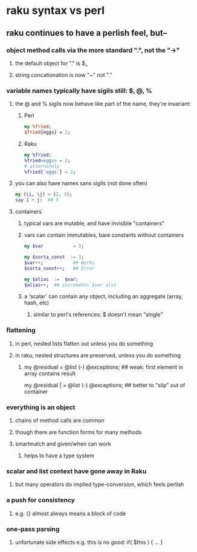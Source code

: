 * raku syntax vs perl
** raku continues to have a perlish feel, but--
*** object method calls via the more standard ".", not the "->"
**** the default object for "." is $_
**** string concationation is now "~" not "."
*** variable names typically have sigils still: $, @, %
**** the @ and % sigils now behave like part of the name, they're invariant:
***** Perl
#+BEGIN_SRC perl
my %fried;
$fried{eggs} = 2;
#+END_SRC 

***** Raku
#+BEGIN_SRC raku
my %fried;
%fried<eggs> = 2;
# alternately
%fried{'eggs'} = 2;
#+END_SRC 

**** you can also have names sans sigils (not done often)
#+BEGIN_SRC raku
my (\i, \j) = (2, 3);
say i + j:  ## 5
#+END_SRC

**** containers
***** typical vars are mutable, and have invisible "containers"
***** vars can contain immutables, bare constants without containers
#+BEGIN_SRC raku
my $var           = 3;

my $sorta_const  := 3;
$var++;           ## Works
$sorta_const++;   ## Error

my $alias  :=  $var;  
$alias++;  ## increments $var also
#+END_SRC
***** a 'scalar' can contain any object, including an aggregate (array, hash, etc)
****** similar to perl's references: $ doesn't mean "single"

*** flattening
**** in perl, nested lists flatten out unless you do something
**** in raku, nested structures are preserved, unless you do something

***** 
my @residual   = @list (-) @exceptions; ## weak: first element in array contains result

my @residual | = @list (-) @exceptions; ## better to "slip" out of container


*** everything is an object
**** chains of method calls are common
**** though there are function forms for many methods
**** smartmatch and given/when can work
***** helps to have a type system

*** scalar and list context have gone away in Raku
**** but many operators do implied type-conversion, which feels perlish

*** a push for consistency
**** e.g. {} almost always means a block of code 
*** one-pass parsing
**** unfortunate side effects e.g. this is no good: if( $this ) { ... }
